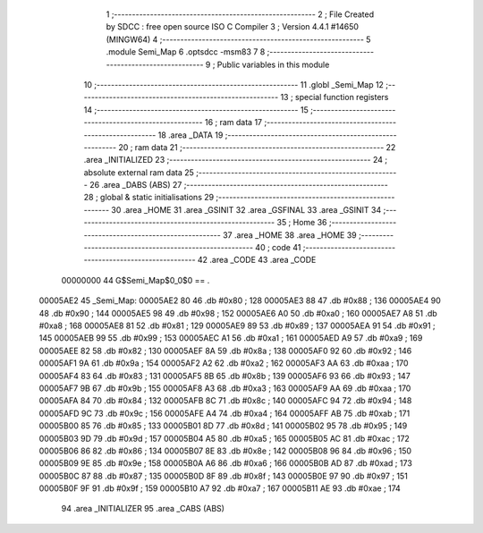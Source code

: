                                       1 ;--------------------------------------------------------
                                      2 ; File Created by SDCC : free open source ISO C Compiler 
                                      3 ; Version 4.4.1 #14650 (MINGW64)
                                      4 ;--------------------------------------------------------
                                      5 	.module Semi_Map
                                      6 	.optsdcc -msm83
                                      7 	
                                      8 ;--------------------------------------------------------
                                      9 ; Public variables in this module
                                     10 ;--------------------------------------------------------
                                     11 	.globl _Semi_Map
                                     12 ;--------------------------------------------------------
                                     13 ; special function registers
                                     14 ;--------------------------------------------------------
                                     15 ;--------------------------------------------------------
                                     16 ; ram data
                                     17 ;--------------------------------------------------------
                                     18 	.area _DATA
                                     19 ;--------------------------------------------------------
                                     20 ; ram data
                                     21 ;--------------------------------------------------------
                                     22 	.area _INITIALIZED
                                     23 ;--------------------------------------------------------
                                     24 ; absolute external ram data
                                     25 ;--------------------------------------------------------
                                     26 	.area _DABS (ABS)
                                     27 ;--------------------------------------------------------
                                     28 ; global & static initialisations
                                     29 ;--------------------------------------------------------
                                     30 	.area _HOME
                                     31 	.area _GSINIT
                                     32 	.area _GSFINAL
                                     33 	.area _GSINIT
                                     34 ;--------------------------------------------------------
                                     35 ; Home
                                     36 ;--------------------------------------------------------
                                     37 	.area _HOME
                                     38 	.area _HOME
                                     39 ;--------------------------------------------------------
                                     40 ; code
                                     41 ;--------------------------------------------------------
                                     42 	.area _CODE
                                     43 	.area _CODE
                         00000000    44 G$Semi_Map$0_0$0 == .
    00005AE2                         45 _Semi_Map:
    00005AE2 80                      46 	.db #0x80	; 128
    00005AE3 88                      47 	.db #0x88	; 136
    00005AE4 90                      48 	.db #0x90	; 144
    00005AE5 98                      49 	.db #0x98	; 152
    00005AE6 A0                      50 	.db #0xa0	; 160
    00005AE7 A8                      51 	.db #0xa8	; 168
    00005AE8 81                      52 	.db #0x81	; 129
    00005AE9 89                      53 	.db #0x89	; 137
    00005AEA 91                      54 	.db #0x91	; 145
    00005AEB 99                      55 	.db #0x99	; 153
    00005AEC A1                      56 	.db #0xa1	; 161
    00005AED A9                      57 	.db #0xa9	; 169
    00005AEE 82                      58 	.db #0x82	; 130
    00005AEF 8A                      59 	.db #0x8a	; 138
    00005AF0 92                      60 	.db #0x92	; 146
    00005AF1 9A                      61 	.db #0x9a	; 154
    00005AF2 A2                      62 	.db #0xa2	; 162
    00005AF3 AA                      63 	.db #0xaa	; 170
    00005AF4 83                      64 	.db #0x83	; 131
    00005AF5 8B                      65 	.db #0x8b	; 139
    00005AF6 93                      66 	.db #0x93	; 147
    00005AF7 9B                      67 	.db #0x9b	; 155
    00005AF8 A3                      68 	.db #0xa3	; 163
    00005AF9 AA                      69 	.db #0xaa	; 170
    00005AFA 84                      70 	.db #0x84	; 132
    00005AFB 8C                      71 	.db #0x8c	; 140
    00005AFC 94                      72 	.db #0x94	; 148
    00005AFD 9C                      73 	.db #0x9c	; 156
    00005AFE A4                      74 	.db #0xa4	; 164
    00005AFF AB                      75 	.db #0xab	; 171
    00005B00 85                      76 	.db #0x85	; 133
    00005B01 8D                      77 	.db #0x8d	; 141
    00005B02 95                      78 	.db #0x95	; 149
    00005B03 9D                      79 	.db #0x9d	; 157
    00005B04 A5                      80 	.db #0xa5	; 165
    00005B05 AC                      81 	.db #0xac	; 172
    00005B06 86                      82 	.db #0x86	; 134
    00005B07 8E                      83 	.db #0x8e	; 142
    00005B08 96                      84 	.db #0x96	; 150
    00005B09 9E                      85 	.db #0x9e	; 158
    00005B0A A6                      86 	.db #0xa6	; 166
    00005B0B AD                      87 	.db #0xad	; 173
    00005B0C 87                      88 	.db #0x87	; 135
    00005B0D 8F                      89 	.db #0x8f	; 143
    00005B0E 97                      90 	.db #0x97	; 151
    00005B0F 9F                      91 	.db #0x9f	; 159
    00005B10 A7                      92 	.db #0xa7	; 167
    00005B11 AE                      93 	.db #0xae	; 174
                                     94 	.area _INITIALIZER
                                     95 	.area _CABS (ABS)
